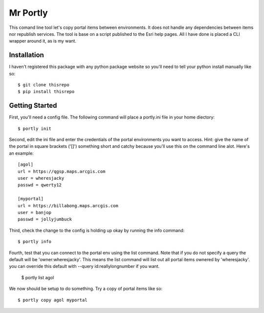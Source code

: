 =========
Mr Portly
=========

This comand line tool let's copy portal items between environments.
It does not handle any dependencies between items nor republish
services.  The tool is base on a script published to the Esri help
pages.  All I have done is placed a CLI wrapper around it, as is my
want.

------------
Installation
------------

I haven't registered this package with any python package website so
you'll need to tell your python install manually like so::

    $ git clone thisrepo
    $ pip install thisrepo

---------------
Getting Started
---------------

First, you'll need a config file.  The following command will place a
portly.ini file in your home diectory::

    $ portly init
    
Second, edit the ini file and enter the credentials of the portal
environments you want to access.  Hint: give the name of the portal in
square brackets ('[]') something short and catchy because you'll use
this on the command line alot.  Here's an example::

  [agol]
  url = https://qgsp.maps.arcgis.com
  user = wheresjacky
  passwd = qwerty12

  [myportal]
  url = https://billabong.maps.arcgis.com
  user = banjop
  passwd = jollyjumbuck
  
Third, check the change to the config is holding up okay by running
the info command::

  $ portly info

Fourth, test that you can connect to the portal env using the list
command.  Note that if you do not specify a query the default will be
'owner:wheresjacky'.  This means the list command will list out all
portal items ownered by 'wheresjacky'.  you can override this default
with --query id:reallylongnumber if you want.

  $ portly list agol

We now should be setup to do something.  Try a copy of portal items
like so::

  $ portly copy agol myportal
